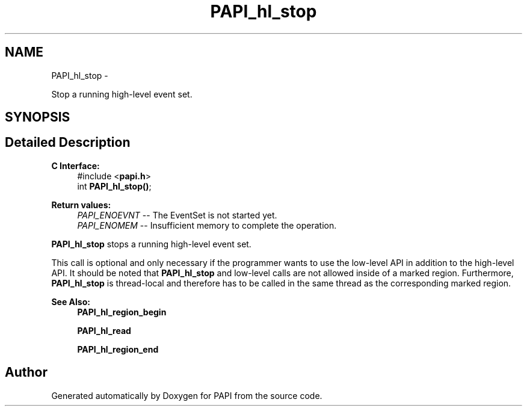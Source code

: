 .TH "PAPI_hl_stop" 3 "Mon Nov 14 2022" "Version 7.0.0.0" "PAPI" \" -*- nroff -*-
.ad l
.nh
.SH NAME
PAPI_hl_stop \- 
.PP
Stop a running high-level event set\&.  

.SH SYNOPSIS
.br
.PP
.SH "Detailed Description"
.PP 

.PP
\fBC Interface: \fP
.RS 4
#include <\fBpapi\&.h\fP> 
.br
 int \fBPAPI_hl_stop()\fP;
.RE
.PP
\fBReturn values:\fP
.RS 4
\fIPAPI_ENOEVNT\fP -- The EventSet is not started yet\&. 
.br
\fIPAPI_ENOMEM\fP -- Insufficient memory to complete the operation\&.
.RE
.PP
\fBPAPI_hl_stop\fP stops a running high-level event set\&.
.PP
This call is optional and only necessary if the programmer wants to use the low-level API in addition to the high-level API\&. It should be noted that \fBPAPI_hl_stop\fP and low-level calls are not allowed inside of a marked region\&. Furthermore, \fBPAPI_hl_stop\fP is thread-local and therefore has to be called in the same thread as the corresponding marked region\&.
.PP
\fBSee Also:\fP
.RS 4
\fBPAPI_hl_region_begin\fP 
.PP
\fBPAPI_hl_read\fP 
.PP
\fBPAPI_hl_region_end\fP 
.RE
.PP


.SH "Author"
.PP 
Generated automatically by Doxygen for PAPI from the source code\&.
